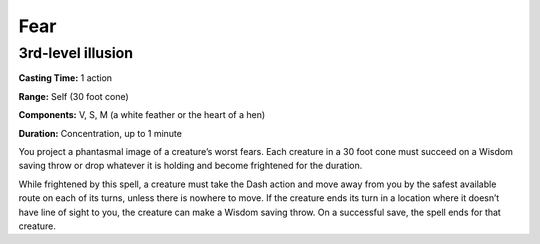 
Fear
-------------------------------------------------------------

3rd-level illusion
^^^^^^^^^^^^^^^^^^

**Casting Time:** 1 action

**Range:** Self (30 foot cone)

**Components:** V, S, M (a white feather or the heart of a hen)

**Duration:** Concentration, up to 1 minute

You project a phantasmal image of a creature’s worst fears. Each
creature in a 30 foot cone must succeed on a Wisdom saving throw or drop
whatever it is holding and become frightened for the duration.

While frightened by this spell, a creature must take the Dash action and
move away from you by the safest available route on each of its turns,
unless there is nowhere to move. If the creature ends its turn in a
location where it doesn’t have line of sight to you, the creature can
make a Wisdom saving throw. On a successful save, the spell ends for
that creature.
